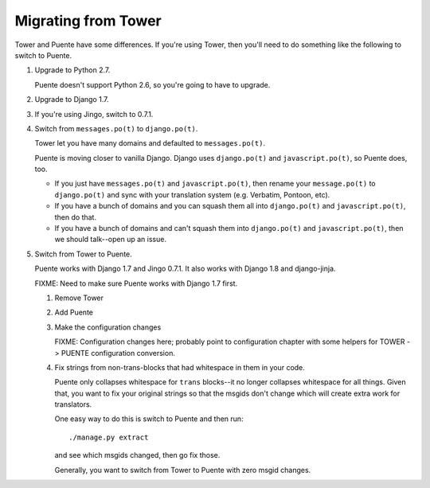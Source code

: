 ====================
Migrating from Tower
====================

Tower and Puente have some differences. If you're using Tower, then you'll need
to do something like the following to switch to Puente.

1. Upgrade to Python 2.7.

   Puente doesn't support Python 2.6, so you're going to have to upgrade.

2. Upgrade to Django 1.7.

3. If you're using Jingo, switch to 0.7.1.

4. Switch from ``messages.po(t)`` to ``django.po(t)``.

   Tower let you have many domains and defaulted to ``messages.po(t)``.

   Puente is moving closer to vanilla Django. Django uses ``django.po(t)`` and
   ``javascript.po(t)``, so Puente does, too.

   * If you just have ``messages.po(t)`` and ``javascript.po(t)``, then rename
     your ``message.po(t)`` to ``django.po(t)`` and sync with your translation
     system (e.g. Verbatim, Pontoon, etc).

   * If you have a bunch of domains and you can squash them all into
     ``django.po(t)`` and ``javascript.po(t)``, then do that.

   * If you have a bunch of domains and can't squash them into ``django.po(t)``
     and ``javascript.po(t)``, then we should talk--open up an issue.

5. Switch from Tower to Puente.

   Puente works with Django 1.7 and Jingo 0.7.1. It also works with Django 1.8
   and django-jinja.

   FIXME: Need to make sure Puente works with Django 1.7 first.

   1. Remove Tower

   2. Add Puente

   3. Make the configuration changes

      FIXME: Configuration changes here; probably point to configuration chapter
      with some helpers for TOWER -> PUENTE configuration conversion.

   4. Fix strings from non-trans-blocks that had whitespace in them in your
      code.

      Puente only collapses whitespace for ``trans`` blocks--it no longer
      collapses whitespace for all things. Given that, you want to fix your
      original strings so that the msgids don't change which will create extra
      work for translators.

      One easy way to do this is switch to Puente and then run::

        ./manage.py extract

      and see which msgids changed, then go fix those.

      Generally, you want to switch from Tower to Puente with zero msgid
      changes.
